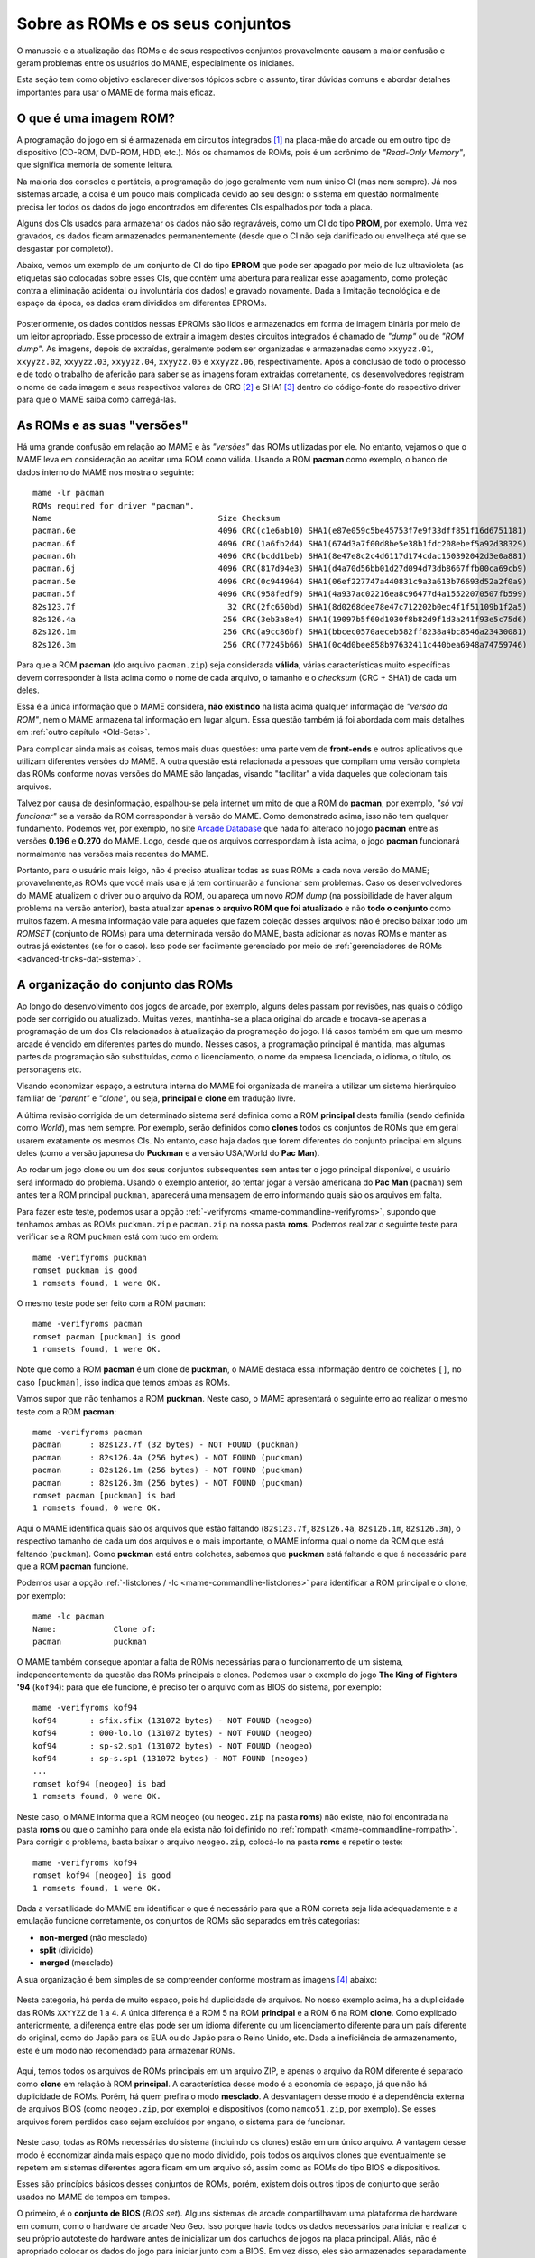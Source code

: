 .. raw:: latex

	\clearpage


.. _aboutromsets:

Sobre as ROMs e os seus conjuntos
=================================

O manuseio e a atualização das ROMs e de seus respectivos conjuntos
provavelmente causam a maior confusão e geram problemas entre os
usuários do MAME, especialmente os inicianes.

Esta seção tem como objetivo esclarecer diversos tópicos sobre o
assunto, tirar dúvidas comuns e abordar detalhes importantes para usar o
MAME de forma mais eficaz.


.. _aboutromsets_rom:

O que é uma imagem ROM?
-----------------------

A programação do jogo em si é armazenada em circuitos integrados [#CI]_
na placa-mãe do arcade ou em outro tipo de dispositivo (CD-ROM, DVD-ROM,
HDD, etc.). Nós os chamamos de ROMs, pois é um acrônimo de
*"Read-Only Memory"*, que significa memória de somente leitura.

Na maioria dos consoles e portáteis, a programação do jogo geralmente
vem num único CI (mas nem sempre). Já nos sistemas arcade, a coisa é um
pouco mais complicada devido ao seu design: o sistema em questão
normalmente precisa ler todos os dados do jogo encontrados em
diferentes CIs espalhados por toda a placa.

Alguns dos CIs usados para armazenar os dados não são regraváveis, como
um CI do tipo **PROM**, por exemplo. Uma vez gravados, os dados ficam
armazenados permanentemente (desde que o CI não seja danificado ou
envelheça até que se desgastar por completo!).

Abaixo, vemos um exemplo de um conjunto de CI do tipo **EPROM** que
pode ser apagado por meio de luz ultravioleta (as etiquetas são
colocadas sobre esses CIs, que contêm uma abertura
para realizar esse apagamento, como proteção contra a eliminação
acidental ou involuntária dos dados) e gravado novamente. Dada a
limitação tecnológica e de espaço da época, os dados eram divididos em
diferentes EPROMs.

.. figure:: images/eprom.svg
	:width: 90%
	:align: center
	:figclass: align-center
	:alt: EPROMs

.. raw:: html

	<p></p>

.. raw:: latex

	\clearpage

Posteriormente, os dados contidos nessas EPROMs são lidos e armazenados
em forma de imagem binária por meio de um leitor apropriado. Esse
processo de extrair a imagem destes circuitos integrados é chamado de
*"dump"* ou de *"ROM dump"*. As imagens, depois de extraídas, geralmente
podem ser organizadas e armazenadas como ``xxyyzz.01``, ``xxyyzz.02``,
``xxyyzz.03``, ``xxyyzz.04``, ``xxyyzz.05`` e ``xxyyzz.06``,
respectivamente. Após a conclusão de todo o processo e de todo o
trabalho de aferição para saber se as imagens foram extraídas
corretamente, os desenvolvedores registram o nome de cada imagem e seus
respectivos valores de CRC [#CRC]_ e SHA1 [#SHA1]_ dentro do
código-fonte do respectivo driver para que o MAME saiba como
carregá-las.


.. _aboutromsets_rom_version:

As ROMs e as suas "versões"
---------------------------

Há uma grande confusão em relação ao MAME e às *"versões"* das
ROMs utilizadas por ele. No entanto, vejamos o que o MAME leva em
consideração ao aceitar uma ROM como válida. Usando a ROM **pacman**
como exemplo, o banco de dados interno do MAME nos mostra o seguinte::

	mame -lr pacman 
	ROMs required for driver "pacman".
	Name                                   Size Checksum
	pacman.6e                              4096 CRC(c1e6ab10) SHA1(e87e059c5be45753f7e9f33dff851f16d6751181)
	pacman.6f                              4096 CRC(1a6fb2d4) SHA1(674d3a7f00d8be5e38b1fdc208ebef5a92d38329)
	pacman.6h                              4096 CRC(bcdd1beb) SHA1(8e47e8c2c4d6117d174cdac150392042d3e0a881)
	pacman.6j                              4096 CRC(817d94e3) SHA1(d4a70d56bb01d27d094d73db8667ffb00ca69cb9)
	pacman.5e                              4096 CRC(0c944964) SHA1(06ef227747a440831c9a3a613b76693d52a2f0a9)
	pacman.5f                              4096 CRC(958fedf9) SHA1(4a937ac02216ea8c96477d4a15522070507fb599)
	82s123.7f                                32 CRC(2fc650bd) SHA1(8d0268dee78e47c712202b0ec4f1f51109b1f2a5)
	82s126.4a                               256 CRC(3eb3a8e4) SHA1(19097b5f60d1030f8b82d9f1d3a241f93e5c75d6)
	82s126.1m                               256 CRC(a9cc86bf) SHA1(bbcec0570aeceb582ff8238a4bc8546a23430081)
	82s126.3m                               256 CRC(77245b66) SHA1(0c4d0bee858b97632411c440bea6948a74759746)

Para que a ROM **pacman** (do arquivo ``pacman.zip``) seja considerada
**válida**, várias características muito específicas devem corresponder
à lista acima como o nome de cada arquivo, o tamanho e o *checksum*
(CRC + SHA1) de cada um deles.

Essa é a única informação que o MAME considera, **não existindo** na
lista acima qualquer informação de *"versão da ROM"*, nem o MAME
armazena tal informação em lugar algum. Essa questão também já foi
abordada com mais detalhes em :ref:`outro capítulo <Old-Sets>`.

Para complicar ainda mais as coisas, temos mais duas questões: uma parte
vem de **front-ends** e outros aplicativos que utilizam diferentes
versões do MAME. A outra questão está relacionada a pessoas que compilam
uma versão completa das ROMs conforme novas versões do MAME são
lançadas, visando "facilitar" a vida daqueles que colecionam tais
arquivos.

Talvez por causa de desinformação, espalhou-se pela internet um mito
de que a ROM do **pacman**, por exemplo, *"só vai funcionar"* se a
versão da ROM corresponder à versão do MAME. Como demonstrado acima,
isso não tem qualquer fundamento. Podemos ver, por exemplo, no site
`Arcade Database`_ que nada foi alterado no jogo **pacman** entre as
versões **0.196** e **0.270** do MAME. Logo, desde que os arquivos
correspondam à lista acima, o jogo **pacman** funcionará normalmente nas
versões mais recentes do MAME.

Portanto, para o usuário mais leigo, não é preciso atualizar todas as
suas ROMs a cada nova versão do MAME; provavelmente,as ROMs que
você mais usa e já tem continuarão a funcionar sem problemas. Caso os
desenvolvedores do MAME atualizem o driver ou o arquivo da ROM, ou
apareça um novo *ROM dump* (na possibilidade de haver algum problema na
versão anterior), basta atualizar **apenas o arquivo ROM que foi
atualizado** e não **todo o conjunto** como muitos fazem. A mesma
informação vale para aqueles que fazem coleção desses arquivos: não é
preciso baixar todo um *ROMSET* (conjunto de ROMs) para uma determinada
versão do MAME, basta adicionar as novas ROMs e manter as outras já
existentes (se for o caso). Isso pode ser facilmente gerenciado por meio
de :ref:`gerenciadores de ROMs <advanced-tricks-dat-sistema>`.


.. _aboutromsets_division:

A organização do conjunto das ROMs
----------------------------------

Ao longo do desenvolvimento dos jogos de arcade, por exemplo, alguns
deles passam por revisões, nas quais o código pode ser corrigido ou
atualizado. Muitas vezes, mantinha-se a placa original do arcade e
trocava-se apenas a programação de um dos CIs relacionados à atualização
da programação do jogo. Há casos também em que um mesmo arcade é vendido
em diferentes partes do mundo. Nesses casos, a programação principal é
mantida, mas algumas partes da programação são substituídas, como o
licenciamento, o nome da empresa licenciada, o idioma, o título, os
personagens etc.

Visando economizar espaço, a estrutura interna do MAME foi organizada
de maneira a utilizar um sistema hierárquico familiar de *"parent"* e
*"clone"*, ou seja, **principal** e **clone** em tradução livre.

A última revisão corrigida de um determinado sistema será definida como
a ROM **principal** desta família (sendo definida como *World*), mas
nem sempre. Por exemplo, serão definidos como **clones** todos os
conjuntos de ROMs que em geral usarem exatamente os mesmos CIs. No
entanto, caso haja dados que forem diferentes do conjunto principal em
alguns deles (como a versão japonesa do **Puckman** e a versão
USA/World do **Pac Man**).

Ao rodar um jogo clone ou um dos seus conjuntos subsequentes sem antes
ter o jogo principal disponível, o usuário será informado do problema.
Usando o exemplo anterior, ao tentar jogar a versão americana do
**Pac Man** (``pacman``) sem antes ter a ROM principal ``puckman``,
aparecerá uma mensagem de erro informando quais são os arquivos em
falta.

Para fazer este teste, podemos usar a opção
:ref:`-verifyroms <mame-commandline-verifyroms>`, supondo que tenhamos
ambas as ROMs ``puckman.zip`` e ``pacman.zip`` na nossa pasta
**roms**. Podemos realizar o seguinte teste para verificar se a ROM
``puckman`` está com tudo em ordem::

	mame -verifyroms puckman
	romset puckman is good
	1 romsets found, 1 were OK.

O mesmo teste pode ser feito com a ROM ``pacman``::

	mame -verifyroms pacman
	romset pacman [puckman] is good
	1 romsets found, 1 were OK.

Note que como a ROM **pacman** é um clone de **puckman**, o MAME
destaca essa informação dentro de colchetes ``[]``, no caso
``[puckman]``, isso indica que temos ambas as ROMs.

Vamos supor que não tenhamos a ROM **puckman**. Neste caso, o MAME
apresentará o seguinte erro ao realizar o mesmo teste com a ROM
**pacman**::

	mame -verifyroms pacman
	pacman      : 82s123.7f (32 bytes) - NOT FOUND (puckman)
	pacman      : 82s126.4a (256 bytes) - NOT FOUND (puckman)
	pacman      : 82s126.1m (256 bytes) - NOT FOUND (puckman)
	pacman      : 82s126.3m (256 bytes) - NOT FOUND (puckman)
	romset pacman [puckman] is bad
	1 romsets found, 0 were OK.

Aqui o MAME identifica quais são os arquivos que estão faltando
(``82s123.7f``, ``82s126.4a``, ``82s126.1m``, ``82s126.3m``), o
respectivo tamanho de cada um dos arquivos e o mais importante, o MAME
informa qual o nome da ROM que está faltando (``puckman``). Como
**puckman** está entre colchetes, sabemos que **puckman** está
faltando e que é necessário para que a ROM **pacman** funcione.

Podemos usar a opção :ref:`-listclones / -lc <mame-commandline-listclones>`
para identificar a ROM principal e o clone, por exemplo::

	mame -lc pacman
	Name:            Clone of:
	pacman           puckman

O MAME também consegue apontar a falta de ROMs necessárias para o
funcionamento de um sistema, independentemente da questão das ROMs
principais e clones. Podemos usar o exemplo do jogo **The King of
Fighters '94** (``kof94``): para que ele funcione, é preciso ter o
arquivo com as BIOS do sistema, por exemplo::

	mame -verifyroms kof94
	kof94       : sfix.sfix (131072 bytes) - NOT FOUND (neogeo)
	kof94       : 000-lo.lo (131072 bytes) - NOT FOUND (neogeo)
	kof94       : sp-s2.sp1 (131072 bytes) - NOT FOUND (neogeo)
	kof94       : sp-s.sp1 (131072 bytes) - NOT FOUND (neogeo)
	...
	romset kof94 [neogeo] is bad
	1 romsets found, 0 were OK.

Neste caso, o MAME informa que a ROM ``neogeo`` (ou ``neogeo.zip`` na
pasta **roms**) não existe, não foi encontrada na pasta **roms** ou que
o caminho para onde ela exista não foi definido no
:ref:`rompath <mame-commandline-rompath>`. Para corrigir o problema,
basta baixar o arquivo ``neogeo.zip``, colocá-lo na pasta **roms** e
repetir o teste::

	mame -verifyroms kof94
	romset kof94 [neogeo] is good
	1 romsets found, 1 were OK.

Dada a versatilidade do MAME em identificar o que é necessário para que
a ROM correta seja lida adequadamente e a emulação funcione
corretamente, os conjuntos de ROMs são separados em três categorias:

* **non-merged** (não mesclado)
* **split** (dividido)
* **merged** (mesclado)

.. raw:: latex

	\clearpage

A sua organização é bem simples de se compreender conforme mostram as
imagens [#IMAGENS]_ abaixo:

.. figure:: images/nao_mesclado.svg
	:width: 20%
	:align: center
	:figclass: align-center
	:alt: não mesclado

.. raw:: html

	<p></p>

Nesta categoria, há perda de muito espaço, pois há duplicidade de
arquivos. No nosso exemplo acima, há a duplicidade das ROMs
``XXYYZZ`` de 1 a 4. A única diferença é a ROM 5 na ROM **principal**
e a ROM 6 na ROM **clone**. Como explicado anteriormente, a diferença
entre elas pode ser um idioma diferente ou um licenciamento
diferente para um país diferente do original, como do Japão para os EUA
ou do Japão para o Reino Unido, etc. Dada a ineficiência de
armazenamento, este é um modo não recomendado para armazenar ROMs.

.. figure:: images/dividido.svg
	:width: 20%
	:align: center
	:figclass: align-center
	:alt: dividido

.. raw:: html

	<p></p>

Aqui, temos todos os arquivos de ROMs principais em um arquivo ZIP, e
apenas o arquivo da ROM diferente é separado como **clone** em relação à
ROM **principal**. A característica desse modo é a economia de espaço,
já que não há duplicidade de ROMs. Porém, há quem prefira o modo
**mesclado**. A desvantagem desse modo é a dependência externa de
arquivos BIOS (como ``neogeo.zip``, por exemplo) e dispositivos (como
``namco51.zip``, por exemplo). Se esses arquivos forem perdidos caso
sejam excluídos por engano, o sistema para de funcionar.

.. figure:: images/mesclado.svg
	:width: 15%
	:align: center
	:figclass: align-center
	:alt: dividido

.. raw:: html

	<p></p>

Neste caso, todas as ROMs necessárias do sistema (incluindo os clones)
estão em um único arquivo. A vantagem desse modo é economizar ainda mais
espaço que no modo dividido, pois todos os arquivos clones que
eventualmente se repetem em sistemas diferentes agora ficam em um
arquivo só, assim como as ROMs do tipo BIOS e dispositivos.

Esses são princípios básicos desses conjuntos de ROMs, porém, existem
dois outros tipos de conjunto que serão usados no MAME de tempos em
tempos.

.. raw:: latex

	\clearpage

O primeiro, é o **conjunto de BIOS** (*BIOS set*). Alguns sistemas de
arcade compartilhavam uma plataforma de hardware em comum, como o
hardware de arcade Neo Geo. Isso porque havia todos os dados necessários
para iniciar e realizar o seu próprio autoteste do hardware antes de
inicializar um dos cartuchos de jogos na placa principal.
Aliás, não é apropriado colocar os dados do jogo para iniciar junto com
a BIOS. Em vez disso, eles são armazenados separadamente como uma imagem
BIOS para o próprio sistema (**neogeo.zip** no caso dos jogos Neo Geo
por exemplo).

O segundo é o **conjunto de dispositivos** (*device set*). Visando
economizar tempo e dinheiro, os fabricantes de arcade frequentemente
reutilizavam várias partes de seus projetos mais de uma vez. Alguns
desses circuitos menores reapareceriam nas placas mais novas, desde que
tivessem um mínimo em comum com o circuito das placas lançadas
anteriormente. Logo, não seria possível organizar os dados do circuito
ou da própria ROM usando o contexto de **principal** e **clone**. Por
esse motivo, algumas ROMs são categorizadas como *"Device"*
(dispositivo), onde os dados são armazenados como um conjunto de
dispositivos ou *"Device set"*.

Por exemplo, a Namco utilizou um circuito integrado customizado de
entrada e saída (I/O) *Namco 51xx* para lidar com os comandos do
joystick e as chaves DIP para o jogo **Galaga**, que também é utilizado
por outros jogos. Assim, para que o jogo **Galaga** funcione no MAME, é
preciso ter as ROMs de dispositivos armazenadas nos arquivos
``namco51.zip`` e ``namco54.zip``.


.. _aboutromsets_problems:

Solucionando problemas dos seus conjuntos de ROMs e um pouco de história
------------------------------------------------------------------------

A frustração de muitos usuários do MAME pode estar relacionada com
alterações julgadas como desnecessárias nos arquivos ROM, porém tais
alterações são necessárias devido às alterações sofridas pelos arquivos
ROM ao longo do tempo. Parece que isso é feito para tornar a vida dos
usuários mais difícil, mas não é o caso.

Compreender o motivo dessas alterações e o porquê de serem necessárias
ajudará a evitar ser iludido por essas contradições sobre as
:ref:`versões das ROMs <aboutromsets_rom_version>`.

Muitas ROMs e seus respectivos conjuntos já existiam antes da emulação.
Esses conjuntos iniciais foram criados pelos proprietários das casas de
arcade e utilizados como recurso de manutenção para as placas quebradas
que já não funcionavam mais, assim como para a substituição de
componentes, peças e CI danificados. Infelizmente, alguns desses
conjuntos já não continham todos os dados essenciais (o programa em si)
para que pudessem funcionar. Muitas das imagens extraídas no início
apresentavam falhas e erros, seja por um procedimento incorreto no
momento da extração ou pela falta de tecnologia para fazê-lo de maneira
eficiente, como a falta de informação responsável pela paleta de cores
da tela, por exemplo.

Os primeiros emuladores tentavam simular artificialmente esses dados de
cores que faltavam da maneira mais próxima possível, porém, por mais que
se tentasse, nunca se chegava próximo do original, pois havia erros. Até
que se descobriram os dados faltantes em outros circuitos integrados.
Por isso, é necessário extrair esses dados e atualizar os conjuntos
antigos conforme necessário.

Logo se descobriu que muitos dos conjuntos já existentes tinham dados
ruins para um ou mais circuitos integrados. À medida que a emulação
daquele sistema específico melhorava, os dados ruins se tornavam mais
evidentes, como uma imagem extraída com partes faltantes, no formato
errado ou corrompida, entre outros. Às vezes, os desenvolvedores
precisavam criar uma maneira de burlar o funcionamento original de
certos circuitos para que a emulação pudesse funcionar, pois não tinham
acesso à imagem do CI específico ou não era possível extrair seu
conteúdo. Quando a imagem do CI era extraída e usada no emulador, a
emulação do sistema deixava de funcionar.

Por esse e outros motivos, uma vez compreendido como o circuito
funcionava, o driver e as ROMs daquele sistema específico precisavam ser
atualizados. E, à medida que mais ROMs apareciam, mais conjuntos
precisavam de revisões completas.

Ocasionalmente, descobria-se que a documentação de alguns jogos estava
incorreta ou fora de ordem. Alguns jogos considerados originais eram,
na verdade, cópias piratas de fabricantes desconhecidos. Outros jogos
tidos como *"piratas"* eram, na verdade, a versão original do jogo. Os
dados de alguns jogos estavam desorganizados, de maneira que não se
sabia exatamente de qual região determinada placa era (como jogos
**World** misturados com **Japan**, por exemplo), o que exigiu ajustes
internos e a correção dos seus respectivos nomes.

Mesmo agora, acontecem achados ocasionais e *"milagrosos"* que alteram a
nossa compreensão desses jogos. Como uma documentação precisa é
fundamental para registrar a história dos arcades, o MAME mudará o nome
dos conjuntos sempre que necessário, visando à precisão e mantendo as
coisas da maneira mais correta possível, sempre no limite do
conhecimento da equipe a cada novo lançamento do MAME.

Isso resulta numa compatibilidade muito irregular para os conjuntos de
ROMs que deixaram de funcionar nas versões mais antigas do MAME. Alguns
jogos podem não ter mudado muito entre 20 ou 30 novas versões do MAME,
enquanto outros podem ter sido drasticamente alterados entre as novas
versões já lançadas.

Caso encontre problemas com um determinado conjunto de ROMs que não
funcionam mais, há várias coisas a serem verificadas:

*	Você está tentando rodar um conjunto de ROMs destinado à uma versão
	mais antiga do MAME?
*	Você têm o conjunto de BIOS necessários ou a ROM dos dispositivos?
*	Seria este um clone que precisaria ter também a ROM principal?

O MAME :ref:`sempre informará quais os arquivos estão faltando <aboutromsets_rom>`,
dentro de quais conjuntos e onde eles foram procurados.


.. _aboutromsets_rom_chd:

ROMs e CHDs
-----------

Os dados do CI que contêm a imagem da ROM tendem a ser relativamente
pequenos e são carregados sem problemas na memória do sistema. Alguns
jogos também utilizavam mídias adicionais de armazenamento, como discos
rígidos, CD-ROMs, DVDs e fitas de vídeo. Esses meios de armazenamento
não são adequados para o armazenamento de dados de ROM por questões
técnicas diversas. Em alguns casos, eles não cabem por inteiro na
memória.

Assim, foi criado um novo formato para eles: o CHD. Em uma tradução
literal, o termo seria *"Pedaços Comprimidos de Dados"*, ou CHD, para
simplificar. Esses formatos são projetados especificamente para atender
às necessidades de armazenamento dessa mídia. Para rodar, alguns jogos
de arcade, de consoles e de PCs necessitarão de um arquivo CHD.

Como os CHDs já estão comprimidos, eles **NÃO DEVEM** ser comprimidos
novamente, independentemente do formato.

Com o objetivo de economizar espaço na existência de diversas variantes
de um sistema ou programa, o MAME oferece suporte a arquivos *"delta
CHD"*. Esses arquivos armazenam apenas as partes de dados diferentes do
arquivo CHD **principal**, o que possibilita uma economia de espaço
considerável quando houver um grande compartilhamento de dados entre
eles. Os arquivos delta CHD só podem ser usados nos clones dos sistemas
principais e nos dispositivos com uma ROM principal e seus clones. Para
usar um delta CHD, é necessário que exista um CHD principal para que o
MAME consiga ler os dados compartilhados, seja para um sistema, para
dispositivos ROM ou para programas.


.. _Arcade Database: http://adb.arcadeitalia.net/dettaglio_mame.php?game_name=pacman&lang=en
.. [#CI]	Estes circuitos integrados também são conhecidos pela abreviação
		"CI" (se fala CÊ-Í), assim como é chamado de "chip" em Inglês.
.. [#CRC]	Significa *Cyclic Redundancy Check* ou verificação
		cíclica de redundância, serve para aferir a integridade dos
		dados dos arquivos.
.. [#SHA1]	Significa *Secure Hash Algorithm* ou algoritmo de dispersão
		seguro, é uma função criptográfica que retorna um resultado com
		valor hexadecimal (hash) usado também para aferir a
		autenticidade dos dados dos arquivos.
.. [#IMAGENS]	Foi usado a imagem
		`deste link <https://forums.launchbox-app.com/topic/33619-mame-tutorial-for-n00bs/>`_
		como referência.
